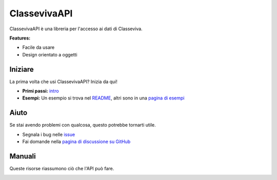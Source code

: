ClassevivaAPI
===========================

.. image:: https://media.spaggiari.eu/bianco/www/img/cover_brochure_cvv_per_slide.png

ClassevivaAPI è una libreria per l'accesso ai dati di Classeviva.

**Features:**

- Facile da usare
- Design orientato a oggetti

Iniziare
-----------------

La prima volta che usi ClassevivaAPI? Inizia da qui!

- **Primi passi:** `intro <https://classeviva.readthedocs.io/it/v0.2.0/intro>`_
- **Esempi:** Un esempio si trova nel `README <https://github.com/Lioydiano/Classeviva/tree/v0.2.0/README.md>`_, altri sono in una `pagina di esempi <https://classeviva.readthedocs.io/it/v0.2.0/esempi.rst>`_

Aiuto
--------------

Se stai avendo problemi con qualcosa, questo potrebbe tornarti utile.

- Segnala i bug nelle `issue <https://github.com/Lioydiano/Classeviva/issues>`_
- Fai domande nella `pagina di discussione su GitHub <https://github.com/Lioydiano/Classeviva/discussions>`_

Manuali
---------

Queste risorse riassumono ciò che l'API può fare.

.. image:: https://upload.wikimedia.org/wikipedia/commons/thumb/c/c3/Python-logo-notext.svg/1200px-Python-logo-notext.svg.png